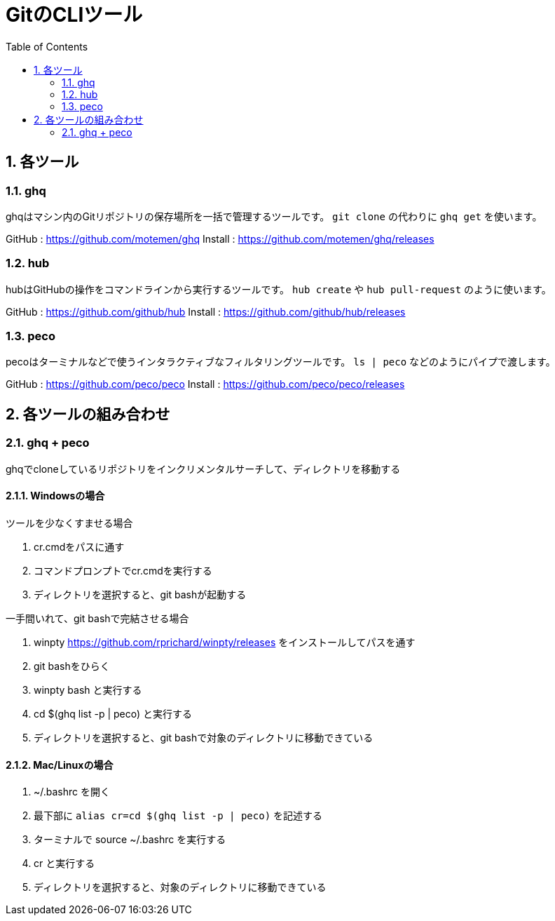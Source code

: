 ﻿= GitのCLIツール
:numbered:
:toc:

== 各ツール

=== ghq
ghqはマシン内のGitリポジトリの保存場所を一括で管理するツールです。
`git clone` の代わりに `ghq get` を使います。

GitHub : https://github.com/motemen/ghq
Install : https://github.com/motemen/ghq/releases

=== hub
hubはGitHubの操作をコマンドラインから実行するツールです。
`hub create` や `hub pull-request` のように使います。

GitHub : https://github.com/github/hub
Install : https://github.com/github/hub/releases

=== peco
pecoはターミナルなどで使うインタラクティブなフィルタリングツールです。
`ls | peco` などのようにパイプで渡します。

GitHub : https://github.com/peco/peco
Install : https://github.com/peco/peco/releases

== 各ツールの組み合わせ

=== ghq + peco
ghqでcloneしているリポジトリをインクリメンタルサーチして、ディレクトリを移動する

==== Windowsの場合
.ツールを少なくすませる場合
. cr.cmdをパスに通す
. コマンドプロンプトでcr.cmdを実行する
. ディレクトリを選択すると、git bashが起動する

.一手間いれて、git bashで完結させる場合
. winpty https://github.com/rprichard/winpty/releases をインストールしてパスを通す
. git bashをひらく
. winpty bash と実行する
. cd $(ghq list -p | peco) と実行する
. ディレクトリを選択すると、git bashで対象のディレクトリに移動できている

==== Mac/Linuxの場合
. ~/.bashrc を開く
. 最下部に `alias cr=cd $(ghq list -p | peco)` を記述する
. ターミナルで source ~/.bashrc を実行する
. cr と実行する
. ディレクトリを選択すると、対象のディレクトリに移動できている